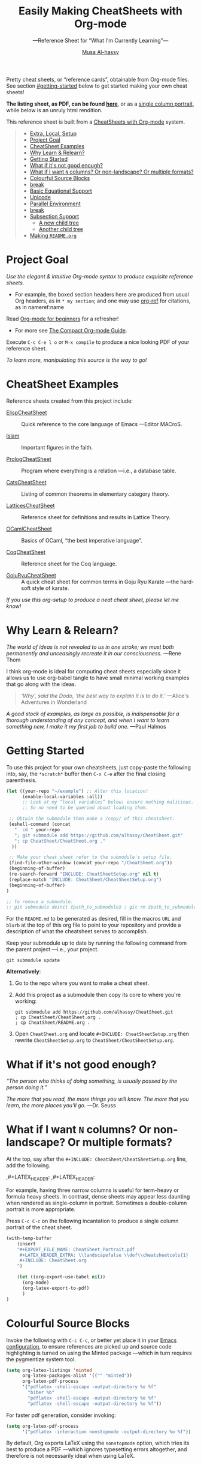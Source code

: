 # Created 2019-07-12 Fri 21:25
#+OPTIONS: toc:nil d:nil
#+OPTIONS: toc:nil d:nil
#+TITLE: Easily Making CheatSheets with Org-mode
#+AUTHOR: [[http://www.cas.mcmaster.ca/~alhassm/][Musa Al-hassy]]
#+export_file_name: README.org

Pretty cheat sheets, or “reference cards”, obtainable from Org-mode files. See section [[#getting-started]] below to get started making your own cheat sheets!

*The listing sheet, as PDF, can be found
 [[file:CheatSheet.pdf][here]]*,
 or as a [[file:CheatSheet_Portrait.pdf][single column portrait]],
 while below is an unruly html rendition.

This reference sheet is built from a
[[https://github.com/alhassy/CheatSheet][CheatSheets with Org-mode]]
system.

#+toc: headlines 2
#+subtitle: ---Reference Sheet for “What I'm Currently Learning”---
#+macro: blurb Pretty cheat sheets, or “reference cards”, obtainable from Org-mode files. See section [[#getting-started]] below to get started making your own cheat sheets!

#+latex_header: \usepackage{titling,parskip}
#+latex_header: \usepackage{eufrak} % for mathfrak fonts
#+latex_header: \usepackage{multicol,xparse,newunicodechar}

#+latex_header: \usepackage{etoolbox}

#+latex_header: \newif\iflandscape
#+latex_header: \landscapetrue

#+latex_header_extra: \iflandscape \usepackage[landscape, margin=0.5in]{geometry} \else \usepackage[margin=0.5in]{geometry} \fi

#+latex_header: \def\cheatsheetcols{2}
#+latex_header: \AfterEndPreamble{\begin{multicols}{\cheatsheetcols}}
#+latex_header: \AtEndDocument{ \end{multicols} }

#+latex_header: \let\multicolmulticols\multicols
#+latex_header: \let\endmulticolmulticols\endmulticols
#+latex_header: \RenewDocumentEnvironment{multicols}{mO{}}{\ifnum#1=1 #2 \def\columnbreak{} \else \multicolmulticols{#1}[#2] \fi}{\ifnum#1=1 \else \endmulticolmulticols\fi}

#+latex_header: \def\maketitle{}

#+latex: \fontsize{9}{10}\selectfont

#+latex_header_extra: \newcommand\textbox[1]{\parbox{.333\textwidth/\cheatsheetcols}{#1}}

#+latex_header: \def\yoururl{}

#+latex_header: \usepackage[dvipsnames]{xcolor} % named colours
#+latex: \definecolor{grey}{rgb}{0.5,0.5,0.5}

#+latex_header: \usepackage{color}
#+latex_header: \definecolor{darkgreen}{rgb}{0.0, 0.3, 0.1}
#+latex_header: \definecolor{darkblue}{rgb}{0.0, 0.1, 0.3}
#+latex_header: \hypersetup{colorlinks,linkcolor=darkblue,citecolor=darkblue,urlcolor=darkgreen}

#+latex_header: \setlength{\parindent}{0pt}


#+latex_header: \def\cheatsheetitemsep{-0.5em}
#+latex_header: \let\olditem\item
#+latex_header_extra: \def\item{\vspace{\cheatsheetitemsep}\olditem}

#+latex_header: \usepackage{UnicodeSymbols}

#+latex_header: \makeatletter
#+latex_header: \AtBeginEnvironment{minted}{\dontdofcolorbox}
#+latex_header: \def\dontdofcolorbox{\renewcommand\fcolorbox[4][]{##4}}
#+latex_header: \makeatother



#+latex_header: \RequirePackage{fancyvrb}
#+latex_header: \DefineVerbatimEnvironment{verbatim}{Verbatim}{fontsize=\scriptsize}


#+latex_header: \def\yoururl{https://github.com/alhassy/CheatSheet}

#+latex_header: \def\cheatsheetcols{2}
#+latex_header: \landscapetrue
#+latex_header: \def\cheatsheetitemsep{-0.5em}

#+latex_header: \newunicodechar{𝑻}{\ensuremath{T}}
#+latex_header: \newunicodechar{⊕}{\ensuremath{\oplus}}
#+latex_header: \newunicodechar{≈}{\ensuremath{\approx}}


#+begin_quote
- [[#extra-local-setup][Extra, Local, Setup]]
- [[#project-goal][Project Goal]]
- [[#cheatsheet-examples][CheatSheet Examples]]
- [[#why-learn--relearn][Why Learn & Relearn?]]
- [[#getting-started][Getting Started]]
- [[#what-if-its-not-good-enough][What if it's not good enough?]]
- [[#what-if-i-want-n-columns-or-non-landscape-or-multiple-formats][What if I want ~N~ columns? Or non-landscape? Or multiple formats?]]
- [[#colourful-source-blocks][Colourful Source Blocks]]
- [[#break][break]]
- [[#basic-equational-support][Basic Equational Support]]
- [[#unicode][Unicode]]
- [[#parallel-environment][Parallel Environment]]
- [[#break-1][break]]
- [[#subsection-support][Subsection Support]]
  - [[#a-new-child-tree][A new child tree]]
  - [[#another-child-tree][Another child tree]]
- [[#making-readmeorg][Making ~README.org~]]
#+end_quote

* Project Goal

#+latex: \hspace{-12pt}
/Use the elegant & intuitive Org-mode syntax to produce exquisite reference sheets./

- For example, the boxed section headers here are produced from usual Org headers,
  as in ~* my section~; and one may use [[https://github.com/jkitchin/org-ref][org-ref]] for citations, as in nameref:name

#+latex: \vspace{-1em}
Read [[https://orgmode.org/worg/org-tutorials/org4beginners.html][Org-mode for beginners]] for a refresher!
- For more see [[https://orgmode.org/orgguide.pdf][The Compact Org-mode Guide]].

Execute ~C-c C-e l o~ or ~M-x compile~ to produce a nice looking PDF of your reference sheet.

#+latex: \vspace{-0em}
#+begin_center
/To learn more, manipulating this source is the way to go!/
#+end_center

* CheatSheet Examples

Reference sheets created from this project include:

- [[https://github.com/alhassy/ElispCheatSheet][ElispCheatSheet]] :: Quick reference to the core language of Emacs
     ---Editor MACroS.

- [[https://github.com/alhassy/islam][Islam]] :: Important figures in the faith.

- [[https://github.com/alhassy/PrologCheatSheet][PrologCheatSheet]] :: Program where everything is a relation ---i.e., a database table.

- [[https://github.com/alhassy/CatsCheatSheet][CatsCheatSheet]] ::
     Listing of common theorems in elementary category theory.

- [[https://github.com/alhassy/LatticesCheatSheet][LatticesCheatSheet]] ::
     Reference sheet for definitions and results in Lattice Theory.

- [[https://github.com/alhassy/OCamlCheatSheet][OCamlCheatSheet]] :: Basics of OCaml, “the best imperative language”.

- [[https://github.com/alhassy/CoqCheatSheet][CoqCheatSheet]] ::
     Reference sheet for the Coq language.

- [[https://github.com/alhassy/GojuRyuCheatSheet][GojuRyuCheatSheet]] :: A quick cheat sheet for common terms in Goju Ryu Karate
     ---the hard-soft style of karate.

#+latex: \vspace{0.5em}
#+begin_center
/If you use this org-setup to produce a neat cheat sheet, please let me know!/
#+end_center


#+latex: \vspace{-0.5em}
* Why Learn & Relearn?

/The world of ideas is not revealed to us in one stroke;/
/we must both permanently and unceasingly recreate it in/
/our consciousness./ ---Rene Thom

I think org-mode is ideal for computing cheat sheets especially since it allows us
to use org-babel tangle to have small minimal working examples that go along with
the ideas.

#+begin_quote
/‘Why’, said the Dodo, ‘the best way to explain it is to do it.’/
\newline ---Alice's Adventures in Wonderland
#+end_quote

/A good stock of examples, as large as possible, is indispensable/
/for a thorough understanding of any concept, and when I want to/
/learn something new, I make it my first job to build one./ ---Paul Halmos

* Getting Started
To use this project for your own cheatsheets,
just copy-paste the following into, say, the
~*scratch*~ buffer then ~C-x C-e~ after the final closing parenthesis.

#+begin_src emacs-lisp :tangle no
(let ((your-repo "~/example") ;; Alter this location!
      (enable-local-variables :all))
      ;; Look at my “local variables” below; ensure nothing malicious.
      ;; So no need to be queried about loading them.

 ;; Obtain the submodule then make a /copy/ of this cheatsheet.
 (eshell-command (concat
   "  cd " your-repo
   "; git submodule add https://github.com/alhassy/CheatSheet.git"
   "; cp CheatSheet/CheatSheet.org ."
  ))

 ;; Make your cheat sheet refer to the submodule's setup file.
 (find-file-other-window (concat your-repo "/CheatSheet.org"))
 (beginning-of-buffer)
 (re-search-forward "INCLUDE: CheatSheetSetup.org" nil t)
 (replace-match "INCLUDE: CheatSheet/CheatSheetSetup.org")
 (beginning-of-buffer)
)

;; To remove a submodule:
;; git submodule deinit ⟪path_to_submodule⟫ ; git rm ⟪path_to_submodule⟫
#+end_src

For the ~README.md~ to be generated as desired, fill in the macros ~URL~ and ~blurb~
at the top of this org file to point to your repository and provide a description
of what the cheatsheet serves to accomplish.

Keep your submodule up to date by running the following command from the parent
project ---i.e., your project.
#+begin_src shell :tangle no
git submodule update
#+end_src

*Alternatively*:

1. Go to the repo where you want to make a cheat sheet.

2. Add this project as a submodule then copy its core to where you're working:
   #+begin_src shell :tangle no
      git submodule add https://github.com/alhassy/CheatSheet.git
      ; cp CheatSheet/CheatSheet.org .
      ; cp CheatSheet/README.org .
   #+end_src

3. Open ~CheatSheet.org~ and locate ~#+INCLUDE: CheatSheetSetup.org~
   then rewrite ~CheatSheetSetup.org~ to ~CheatSheet/CheatSheetSetup.org~.

* What if it's not good enough?

/“The person who thinks of doing something, is usually passed by the person doing it.”/

/The more that you read, the more things you will know./
/The more that you learn, the more places you'll go./
---Dr. Seuss

* What if I want ~N~ columns? Or non-landscape? Or multiple formats?

At the top, say after the ~#+INCLUDE: CheatSheet/CheatSheetSetup.org~ line, add
the following.

#+begin_example org :tangle no
,#+LATEX_HEADER: \def\cheatsheetcols{N}
,#+LATEX_HEADER: \landscapefalse
#+end_example

For example, having three narrow columns is useful for term-heavy or formula heavy sheets.
In contrast, dense sheets may appear less daunting when rendered as single-column in portrait.
Sometimes a double-column portrait is more appropriate.

Press ~C-c C-c~ on the following incantation to produce a single column portrait of the cheat sheet.
#+name: make-portrait
#+begin_src emacs-lisp :results none
(with-temp-buffer
    (insert
    "#+EXPORT_FILE_NAME: CheatSheet_Portrait.pdf
     ,#+LATEX_HEADER_EXTRA: \\landscapefalse \\def\\cheatsheetcols{1}
     ,#+INCLUDE: CheatSheet.org
    ")

    (let ((org-export-use-babel nil))
      (org-mode)
      (org-latex-export-to-pdf)
      )
)
#+end_src

* Colourful Source Blocks

Invoke the following with ~C-c C-c~, or better yet place it in your [[https://alhassy.github.io/init/][Emacs configuration]],
to ensure references are picked up and source code highlighting is turned on
using the Minted package ---which in turn requires the pygmentize system tool.

#+begin_src emacs-lisp
(setq org-latex-listings 'minted
      org-latex-packages-alist '(("" "minted"))
      org-latex-pdf-process
      '("pdflatex -shell-escape -output-directory %o %f"
        "biber %b"
        "pdflatex -shell-escape -output-directory %o %f"
        "pdflatex -shell-escape -output-directory %o %f"))
#+end_src

For faster pdf generation, consider invoking:

#+begin_src emacs-lisp
(setq org-latex-pdf-process
      '("pdflatex -interaction nonstopmode -output-directory %o %f"))
#+end_src

By default, Org exports LaTeX using the ~nonstopmode~ option,
which tries its best to produce a PDF
---which ignores typesetting errors altogether,
and therefore is not necessarily ideal when using LaTeX.

#+latex: \columnbreak
* Basic Equational Support

~\eqn{name}{formula}~
yields a displayed equation with ~formula~ left aligned and ~name~ right aligned:

#+latex: \vspace{-0.7em}
\eqn{name}{formula}
Moreover, we can refer to such a formula by invoking ~\ref{name}~ ---e.g., \ref{Functoriality} and \ref{name}.
However, if ~name~ involves unicode symbols, then this may cause problems.

See the [[https://github.com/alhassy/CatsCheatSheet][CatsCheatSheet]] for examples of this kind.

We may also use [[https://github.com/jkitchin/org-ref][org-ref]] style references, as in ~eqref:name~. However, org-ref may warn that
no context for the reference is found ---that's okay.

- eqref   :: Parenthesised reference: eqref:name
- autoref :: Prefix reference with type: autoref:name
- nameref :: The name of the section that contains this reference: nameref:name

#+latex: \vspace{-3em}
* Unicode

I tend to use a lot of unicode and so this project comes with a unicode
style file. We may add additional support for unicode characters as follows.
#+begin_example org
,#+LATEX_HEADER: \newunicodechar{⊕}{\ensuremath{\oplus}}
#+end_example

Below we demonstrate that [[https://frama-c.com/][loops implement finite quantifications]]
by showing how the specification of a loop is implemented, unsurprisingly,
using a loop.

A finite quantification can be defined axiomatically
by the empty-range rule and split-off term rules.
Together these form a recursive definition which can be phrased as a loop.

#+begin_parallel
#+begin_src c
// For _⊕_ : 𝑻 → 𝑻 → 𝑻,
// fold(A,a,b) ≈ (⊕ x:a..b-1 • A[x])
/*@ axiomatic Fold {
  @
  @ logic 𝑻
  @   fold{L}(𝑻 *A, ℤ a, ℤ b)
  @   reads a,b,A, A[..] ;
  @
  @ axiom foldEmptyRange{L} :
  @   ∀ 𝑻 *A, ℤ a, b; a ≥ b
  @   ⇒  fold(A,a,b) ≡ identity(⊕);
  @
  @ axiom foldSplitOffTerm{L} :
  @   ∀ 𝑻 *A, ℤ a, b; a ≤ b
  @   ⇒     fold(A, a, b+1)
  @        ≡ fold(A, a, b  ) ⊕ A[b];
  @ }
  @*/
#+end_src
#+latex: \columnbreak
#+begin_src c
/*@ requires \valid(A+(0..N-1));
  @ assigns \nothing;
  @ ensures \result ≡ fold(A,0,N);
  @*/
𝑻 fold(int N, 𝑻* A) {

    𝑻 total = identity(⊕);

    /*@ loop invariant
             0 ≤ n ≤ N
          ∧  total ≡ fold(A,0,n);
      @ loop assigns n, total;
      @ loop variant N - n;
    ,*/
    for(int n = 0; n != N; n++)
      total = total ⊕ A[n];
    return total;
}
#+end_src
#+end_parallel

#+latex: \vspace{-0.5em}

This pseudo-code is reified by giving concrete values
for ~(𝑻, ⊕, identity)~ such as ~(int, +, 0)~ or ~(bool, ||, false)~.
Any [[https://en.wikipedia.org/wiki/Monoid][monoid]] will do.

#+latex: \ifnum\cheatsheetcols=1 \newpage \else \fi

* Parallel Environment

Cheat sheets should not waste space, so the setup provides
a ~parallel~ LaTeX enviornment that takes an optional parameter
indicating how many columns are desired ---two by default.
Importantly, we use this environment as if it were any normal org-block:

#+begin_parallel
#+begin_example org :tangle no
,#⸲
,#+begin_parallel org
???content here???
,#+end_parallel
#+end_example

The initial new line is important, otherwise the parallel environment
occurs in-line, which may not be the intended behaviour.
#+end_parallel

The column break is automatic, but as
this is sugar for a ~minipage~ containing a ~multicolum~ we can force a column
separation with ~\columnbreak~.

~parallelNB~ produces a side-by-side rendition with ‘N’o ‘B’ar:

#+begin_parallelNB
left \newline left \newline left

#+latex: \columnbreak
right \newline right \newline right
#+end_parallelNB

Here is an example with four columns:

#+begin_parallel
left \newline left \newline left

#+latex: \columnbreak
middle \newline middle \newline middle

#+latex: \columnbreak
middle \newline middle \newline middle

#+latex: \columnbreak
right \newline right \newline right
#+end_parallel

Here is an example with three columns and ‘n’o ‘b’ar:

#+begin_parallel3NB
left \newline left \newline left

#+latex: \columnbreak
middle \newline middle \newline middle

#+latex: \columnbreak
right \newline right \newline right
#+end_parallel3NB

#+latex: \vfill {\color{white}.}

#+latex: \ifnum\cheatsheetcols=1 \newpage \else \columnbreak \fi

* Subsection Support
Ideally a cheat sheet is not too hierarchical and so a subsection, as in ~** child~,
is turned into a rule as follows.

** A new child tree

Here is the first child's content.


** Another child tree

Here is the sibling's content.

* Making ~README.org~

Evaluate the following source block with ~C-c C-c~
to produce a ~README~ file.

#+name: make-readme
#+begin_src emacs-lisp
(with-temp-buffer
    (insert
    "#+EXPORT_FILE_NAME: README.org
     # HTML: <h1> Easily Making CheatSheets with Org-mode </h1>
     ,#+OPTIONS: toc:nil d:nil
     # Toc is displayed below at a strategic position.

     {{{blurb}}}

     :Hide:
     This project is to contain a listing of common results in X Theory.

     ,*The repo contains other articles I've written on X Theory;*
     ,*which may be read in a blog-format at:*
     https://alhassy.github.io/blog/categories/#Xtheory
     :End:

    ,*The listing sheet, as PDF, can be found
     [[file:CheatSheet.pdf][here]]*,
     or as a [[file:CheatSheet_Portrait.pdf][single column portrait]],
     while below is an unruly html rendition.

     # Markdown links: [title](target)

     This reference sheet is built from a
     [[https://github.com/alhassy/CheatSheet][CheatSheets with Org-mode]]
     system.

     ,#+TOC: headlines 2
     ,#+INCLUDE: CheatSheet.org
    ")

    ;; No code execution on export
    ;; ⟪ For a particular block, we use “:eval never-export” ⟫
    ;;
    (let ((org-export-use-babel nil))
      (org-mode)
      ; (org-md-export-to-markdown)
      ; (package-install 'toc-org)
      (toc-org-mode)
      (toc-org-insert-toc)
      ; (delete "TOC" org-export-exclude-tags)
      (pop org-export-exclude-tags)
      (org-org-export-to-org)
      (add-to-list 'org-export-exclude-tags "TOC")
      )
)
#+end_src

Note that the ~blurb~ macro is defined by the user, to provide a terse description of the project.
- Think the one-line statement at the top of a github repo page.
